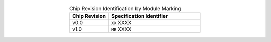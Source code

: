   .. list-table:: Chip Revision Identification by Module Marking
      :widths: 30 70
      :header-rows: 1
      :align: center

      * - Chip Revision
        - Specification Identifier
      * - v0.0
        - ``XX`` XXXX
      * - v1.0
        - ``MB`` XXXX
